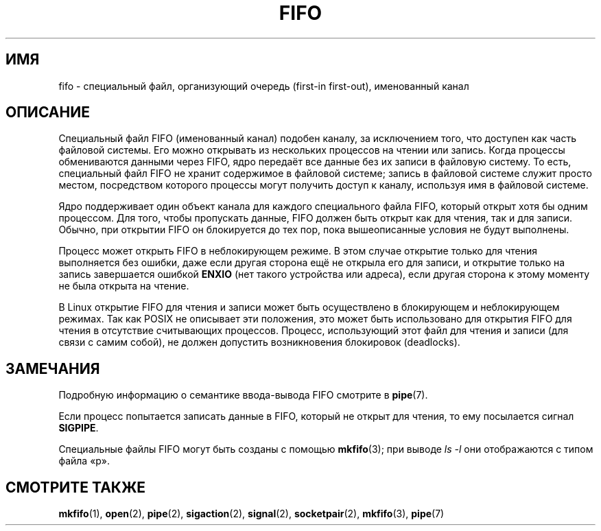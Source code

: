 .\" -*- mode: troff; coding: UTF-8 -*-
.\" This man page is Copyright (C) 1999 Claus Fischer.
.\"
.\" %%%LICENSE_START(VERBATIM_ONE_PARA)
.\" Permission is granted to distribute possibly modified copies
.\" of this page provided the header is included verbatim,
.\" and in case of nontrivial modification author and date
.\" of the modification is added to the header.
.\" %%%LICENSE_END
.\"
.\" 990620 - page created - aeb@cwi.nl
.\"
.\"*******************************************************************
.\"
.\" This file was generated with po4a. Translate the source file.
.\"
.\"*******************************************************************
.TH FIFO 7 2017\-11\-26 Linux "Руководство программиста Linux"
.SH ИМЯ
fifo \- специальный файл, организующий очередь (first\-in first\-out),
именованный канал
.SH ОПИСАНИЕ
Специальный файл FIFO (именованный канал) подобен каналу, за исключением
того, что доступен как часть файловой системы. Его можно открывать из
нескольких процессов на чтении или запись. Когда процессы обмениваются
данными через FIFO, ядро передаёт все данные без их записи в файловую
систему. То есть, специальный файл FIFO не хранит содержимое в файловой
системе; запись в файловой системе служит просто местом, посредством
которого процессы могут получить доступ к каналу, используя имя в файловой
системе.
.PP
Ядро поддерживает один объект канала для каждого специального файла FIFO,
который открыт хотя бы одним процессом. Для того, чтобы пропускать данные,
FIFO должен быть открыт как для чтения, так и для записи. Обычно, при
открытии FIFO он блокируется до тех пор, пока вышеописанные условия не будут
выполнены.
.PP
Процесс может открыть FIFO в неблокирующем режиме. В этом случае открытие
только для чтения выполняется без ошибки, даже если другая сторона ещё не
открыла его для записи, и открытие только на запись завершается ошибкой
\fBENXIO\fP (нет такого устройства или адреса), если другая сторона к этому
моменту не была открыта на чтение.
.PP
В Linux открытие FIFO для чтения и записи может быть осуществлено в
блокирующем и неблокирующем режимах. Так как POSIX не описывает эти
положения, это может быть использовано для открытия FIFO для чтения в
отсутствие считывающих процессов. Процесс, использующий этот файл для чтения
и записи (для связи с самим собой), не должен допустить возникновения
блокировок (deadlocks).
.SH ЗАМЕЧАНИЯ
Подробную информацию о семантике ввода\-вывода FIFO смотрите в \fBpipe\fP(7).
.PP
Если процесс попытается записать данные в FIFO, который не открыт для
чтения, то ему посылается сигнал \fBSIGPIPE\fP.
.PP
Специальные файлы FIFO могут быть созданы с помощью \fBmkfifo\fP(3); при выводе
\fIls\ \-l\fP они отображаются с типом файла «p».
.SH "СМОТРИТЕ ТАКЖЕ"
\fBmkfifo\fP(1), \fBopen\fP(2), \fBpipe\fP(2), \fBsigaction\fP(2), \fBsignal\fP(2),
\fBsocketpair\fP(2), \fBmkfifo\fP(3), \fBpipe\fP(7)
